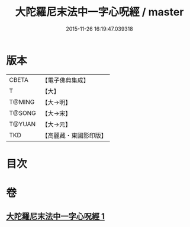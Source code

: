 #+TITLE: 大陀羅尼末法中一字心呪經 / master
#+DATE: 2015-11-26 16:19:47.039318
* 版本
 |     CBETA|【電子佛典集成】|
 |         T|【大】     |
 |    T@MING|【大→明】   |
 |    T@SONG|【大→宋】   |
 |    T@YUAN|【大→元】   |
 |       TKD|【高麗藏・東國影印版】|

* 目次
* 卷
** [[file:KR6j0133_001.txt][大陀羅尼末法中一字心呪經 1]]
